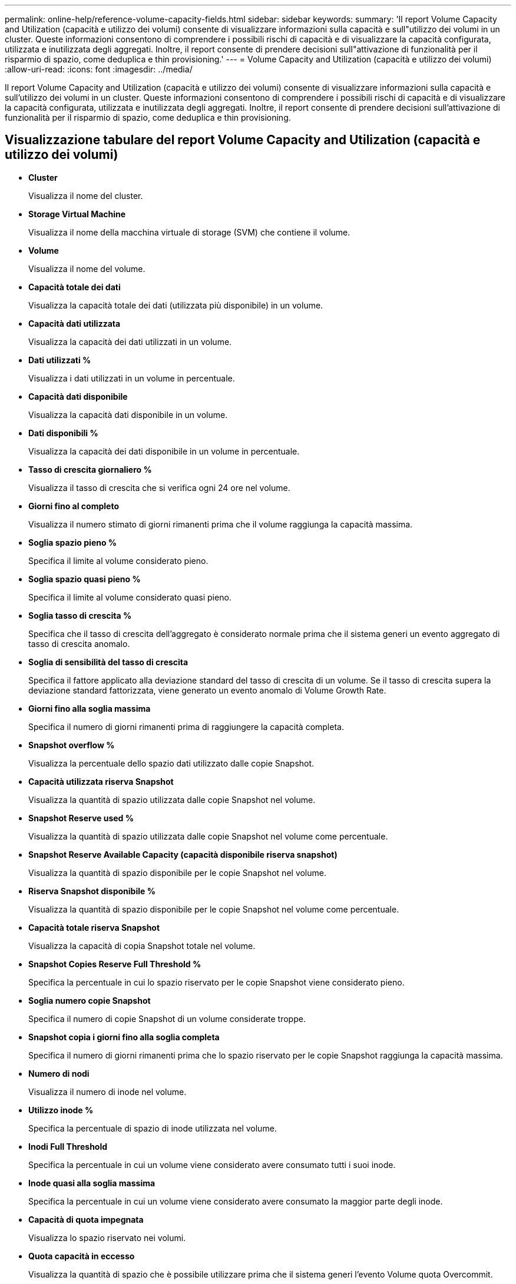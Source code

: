 ---
permalink: online-help/reference-volume-capacity-fields.html 
sidebar: sidebar 
keywords:  
summary: 'Il report Volume Capacity and Utilization (capacità e utilizzo dei volumi) consente di visualizzare informazioni sulla capacità e sull"utilizzo dei volumi in un cluster. Queste informazioni consentono di comprendere i possibili rischi di capacità e di visualizzare la capacità configurata, utilizzata e inutilizzata degli aggregati. Inoltre, il report consente di prendere decisioni sull"attivazione di funzionalità per il risparmio di spazio, come deduplica e thin provisioning.' 
---
= Volume Capacity and Utilization (capacità e utilizzo dei volumi)
:allow-uri-read: 
:icons: font
:imagesdir: ../media/


[role="lead"]
Il report Volume Capacity and Utilization (capacità e utilizzo dei volumi) consente di visualizzare informazioni sulla capacità e sull'utilizzo dei volumi in un cluster. Queste informazioni consentono di comprendere i possibili rischi di capacità e di visualizzare la capacità configurata, utilizzata e inutilizzata degli aggregati. Inoltre, il report consente di prendere decisioni sull'attivazione di funzionalità per il risparmio di spazio, come deduplica e thin provisioning.



== Visualizzazione tabulare del report Volume Capacity and Utilization (capacità e utilizzo dei volumi)

* *Cluster*
+
Visualizza il nome del cluster.

* *Storage Virtual Machine*
+
Visualizza il nome della macchina virtuale di storage (SVM) che contiene il volume.

* *Volume*
+
Visualizza il nome del volume.

* *Capacità totale dei dati*
+
Visualizza la capacità totale dei dati (utilizzata più disponibile) in un volume.

* *Capacità dati utilizzata*
+
Visualizza la capacità dei dati utilizzati in un volume.

* *Dati utilizzati %*
+
Visualizza i dati utilizzati in un volume in percentuale.

* *Capacità dati disponibile*
+
Visualizza la capacità dati disponibile in un volume.

* *Dati disponibili %*
+
Visualizza la capacità dei dati disponibile in un volume in percentuale.

* *Tasso di crescita giornaliero %*
+
Visualizza il tasso di crescita che si verifica ogni 24 ore nel volume.

* *Giorni fino al completo*
+
Visualizza il numero stimato di giorni rimanenti prima che il volume raggiunga la capacità massima.

* *Soglia spazio pieno %*
+
Specifica il limite al volume considerato pieno.

* *Soglia spazio quasi pieno %*
+
Specifica il limite al volume considerato quasi pieno.

* *Soglia tasso di crescita %*
+
Specifica che il tasso di crescita dell'aggregato è considerato normale prima che il sistema generi un evento aggregato di tasso di crescita anomalo.

* *Soglia di sensibilità del tasso di crescita*
+
Specifica il fattore applicato alla deviazione standard del tasso di crescita di un volume. Se il tasso di crescita supera la deviazione standard fattorizzata, viene generato un evento anomalo di Volume Growth Rate.

* *Giorni fino alla soglia massima*
+
Specifica il numero di giorni rimanenti prima di raggiungere la capacità completa.

* *Snapshot overflow %*
+
Visualizza la percentuale dello spazio dati utilizzato dalle copie Snapshot.

* *Capacità utilizzata riserva Snapshot*
+
Visualizza la quantità di spazio utilizzata dalle copie Snapshot nel volume.

* *Snapshot Reserve used %*
+
Visualizza la quantità di spazio utilizzata dalle copie Snapshot nel volume come percentuale.

* *Snapshot Reserve Available Capacity (capacità disponibile riserva snapshot)*
+
Visualizza la quantità di spazio disponibile per le copie Snapshot nel volume.

* *Riserva Snapshot disponibile %*
+
Visualizza la quantità di spazio disponibile per le copie Snapshot nel volume come percentuale.

* *Capacità totale riserva Snapshot*
+
Visualizza la capacità di copia Snapshot totale nel volume.

* *Snapshot Copies Reserve Full Threshold %*
+
Specifica la percentuale in cui lo spazio riservato per le copie Snapshot viene considerato pieno.

* *Soglia numero copie Snapshot*
+
Specifica il numero di copie Snapshot di un volume considerate troppe.

* *Snapshot copia i giorni fino alla soglia completa*
+
Specifica il numero di giorni rimanenti prima che lo spazio riservato per le copie Snapshot raggiunga la capacità massima.

* *Numero di nodi*
+
Visualizza il numero di inode nel volume.

* *Utilizzo inode %*
+
Specifica la percentuale di spazio di inode utilizzata nel volume.

* *Inodi Full Threshold*
+
Specifica la percentuale in cui un volume viene considerato avere consumato tutti i suoi inode.

* *Inode quasi alla soglia massima*
+
Specifica la percentuale in cui un volume viene considerato avere consumato la maggior parte degli inode.

* *Capacità di quota impegnata*
+
Visualizza lo spazio riservato nei volumi.

* *Quota capacità in eccesso*
+
Visualizza la quantità di spazio che è possibile utilizzare prima che il sistema generi l'evento Volume quota Overcommit.

* *Quota Overcommit Threshold %*
+
Specifica la percentuale di overcommit del volume.

* *Quota quasi in eccesso soglia %*
+
Specifica la percentuale in cui lo spazio del volume è quasi overcommit.

* *Eliminazione automatica Snapshot*
+
Visualizza se l'eliminazione automatica delle copie Snapshot è attivata o disattivata.

* *Deduplica*
+
Visualizza se la deduplica è attivata o disattivata per il volume.

* *Riduzione dello spazio di deduplica*
+
Visualizza la quantità di spazio salvato in un volume utilizzando la deduplica.

* *Compressione*
+
Visualizza se la compressione è attivata o disattivata per il volume.

* *Risparmi di spazio di compressione*
+
Visualizza la quantità di spazio salvato in un volume utilizzando la compressione.

* *Policy di caching*
+
Visualizza il criterio di caching associato al volume selezionato. Il criterio fornisce informazioni su come avviene il caching di Flash Pool per il volume. Per ulteriori informazioni sulle policy di caching, consulta la pagina Health/Volumes Inventory.

* *Priorità di conservazione della cache*
+
Visualizza la priorità utilizzata per conservare i pool memorizzati nella cache.

* *Thin provisioning*
+
Visualizza se la garanzia di spazio è impostata per il volume selezionato. I valori validi sono Sì e No

* *Crescita automatica*
+
Consente di visualizzare se il volume FlexVol aumenta automaticamente le dimensioni quando lo spazio è esaurito.

* *Garanzia di spazio*
+
Visualizza il controllo delle impostazioni del volume FlexVol quando un volume rimuove i blocchi liberi da un aggregato.

* *Stato*
+
Visualizza lo stato del volume che si sta esportando.

* *Tipo SnapLock*
+
Indica se il volume è un volume SnapLock o non SnapLock.

* *Data di scadenza*
+
La data di scadenza del SnapLock.

* *Policy di tiering*
+
Se questo volume viene distribuito su un aggregato abilitato a FabricPool, viene visualizzato il set di criteri di tiering per il volume.


